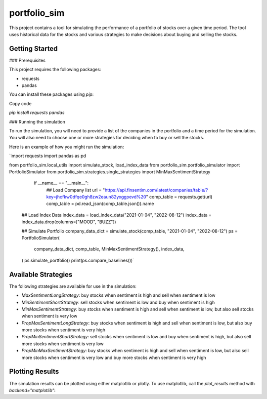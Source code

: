 =============
portfolio_sim
=============

This project contains a tool for simulating the performance of a portfolio of stocks over a given time period. The tool uses historical data for the stocks and various strategies to make decisions about buying and selling the stocks.

Getting Started
---------------

### Prerequisites

This project requires the following packages:

-   requests
-   pandas

You can install these packages using `pip`:

Copy code

`pip install requests pandas`

### Running the simulation

To run the simulation, you will need to provide a list of the companies in the portfolio and a time period for the simulation. You will also need to choose one or more strategies for deciding when to buy or sell the stocks.

Here is an example of how you might run the simulation:


`import requests
import pandas as pd

from portfolio_sim.local_utils import simulate_stock, load_index_data
from portfolio_sim.portfolio_simulator import PortfolioSimulator
from portfolio_sim.strategies.single_strategies import MinMaxSentimentStrategy

	if __name__ == "__main__":
	    ## Load Company list
	    url = "https://api.finsentim.com/latest/companies/table/?key=jhcfkw0dfqe0gh8zw2eaun82yxggpevd%20"
	    comp_table = requests.get(url)
	    comp_table = pd.read_json(comp_table.json()).name

    ## Load Index Data
    index_data = load_index_data("2021-01-04", "2022-08-12")
    index_data = index_data.drop(columns=["MOOD", "BUZZ"])

    ## Simulate Portfolio
    company_data_dict = simulate_stock(comp_table, "2021-01-04", "2022-08-12")
    ps = PortfolioSimulator(
        company_data_dict,
        comp_table,
        MinMaxSentimentStrategy(),
        index_data,
    )
    ps.simulate_portfolio()
    print(ps.compare_baselines())`

Available Strategies
--------------------

The following strategies are available for use in the simulation:

-   `MaxSentimentLongStrategy`: buy stocks when sentiment is high and sell when sentiment is low
-   `MinSentimentShortStrategy`: sell stocks when sentiment is low and buy when sentiment is high
-   `MinMaxSentimentStrategy`: buy stocks when sentiment is high and sell when sentiment is low, but also sell stocks when sentiment is very low
-   `PropMaxSentimentLongStrategy`: buy stocks when sentiment is high and sell when sentiment is low, but also buy more stocks when sentiment is very high
-   `PropMinSentimentShortStrategy`: sell stocks when sentiment is low and buy when sentiment is high, but also sell more stocks when sentiment is very low
-   `PropMinMaxSentimentStrategy`: buy stocks when sentiment is high and sell when sentiment is low, but also sell more stocks when sentiment is very low and buy more stocks when sentiment is very high

Plotting Results
----------------

The simulation results can be plotted using either matplotlib or plotly. To use matplotlib, call the `plot_results` method with `backend="matplotlib"`:
